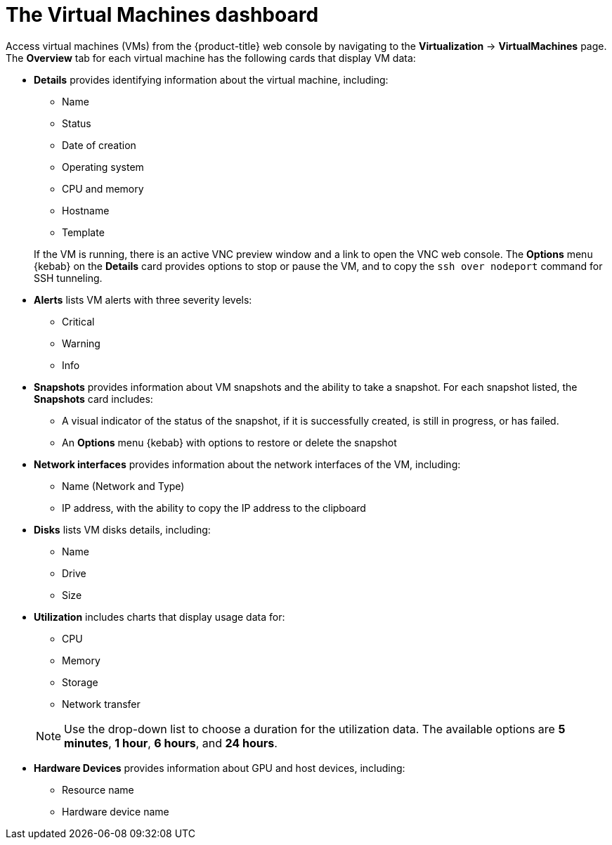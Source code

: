 // Module included in the following assemblies:
//
// * virt/logging_events_monitoring/virt-viewing-information-about-vm-workloads.adoc

:_content-type: REFERENCE
[id="virt-about-the-vm-dashboard_{context}"]
= The Virtual Machines dashboard

Access virtual machines (VMs) from the {product-title} web console by navigating
to the *Virtualization* -> *VirtualMachines* page. The *Overview* tab for each virtual machine has the following cards that display VM data:

* *Details* provides identifying information about the virtual machine, including:
+
--
** Name
** Status
** Date of creation
** Operating system
** CPU and memory
** Hostname
** Template
--
+
If the VM is running, there is an active VNC preview window and a link to open the VNC web console. The *Options* menu {kebab} on the *Details* card provides options to stop or pause the VM, and to copy the `ssh over nodeport` command for SSH tunneling.


* *Alerts* lists VM alerts with three severity levels:
** Critical
** Warning
** Info

* *Snapshots* provides information about VM snapshots and the ability to take a snapshot. For each snapshot listed, the *Snapshots* card includes:
** A visual indicator of the status of the snapshot, if it is successfully created, is still in progress, or has failed.
** An *Options* menu {kebab} with options to restore or delete the snapshot

* *Network interfaces* provides information about the network interfaces of the VM, including:
** Name (Network and Type)
** IP address, with the ability to copy the IP address to the clipboard

* *Disks* lists VM disks details, including:
** Name
** Drive
** Size

* *Utilization* includes charts that display usage data for:
+
--
** CPU
** Memory
** Storage
** Network transfer
--
+
[NOTE]
====
Use the drop-down list to choose a duration for the utilization data. The available options are *5 minutes*, *1 hour*, *6 hours*, and *24 hours*.
====

* *Hardware Devices* provides information about GPU and host devices, including:
** Resource name
** Hardware device name
